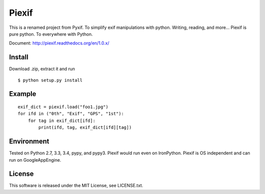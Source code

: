Piexif
======

|Build Status| |Coverage Status| |docs|

This is a renamed project from Pyxif. To simplify exif manipulations with python. Writing, reading, and more... Piexif is pure python. To everywhere with Python.

Document: http://piexif.readthedocs.org/en/1.0.x/

Install
-------

Download .zip, extract it and run

::

    $ python setup.py install

Example
-------

::

    exif_dict = piexif.load("foo1.jpg")
    for ifd in ("0th", "Exif", "GPS", "1st"):
        for tag in exif_dict[ifd]:
            print(ifd, tag, exif_dict[ifd][tag])

Environment
-----------

Tested on Python 2.7, 3.3, 3.4, pypy, and pypy3. Piexif would run even on IronPython. Piexif is OS independent and can run on GoogleAppEngine.

License
-------

This software is released under the MIT License, see LICENSE.txt.

.. |Build Status| image:: https://travis-ci.org/hMatoba/Piexif.svg?branch=master
   :target: https://travis-ci.org/hMatoba/Piexif
.. |Coverage Status| image:: https://coveralls.io/repos/hMatoba/Piexif/badge.svg?branch=master
   :target: https://coveralls.io/r/hMatoba/Piexif?branch=master
.. |docs| image:: https://readthedocs.org/projects/piexif/badge/?version=latest
   :target: https://readthedocs.org/projects/piexif/
